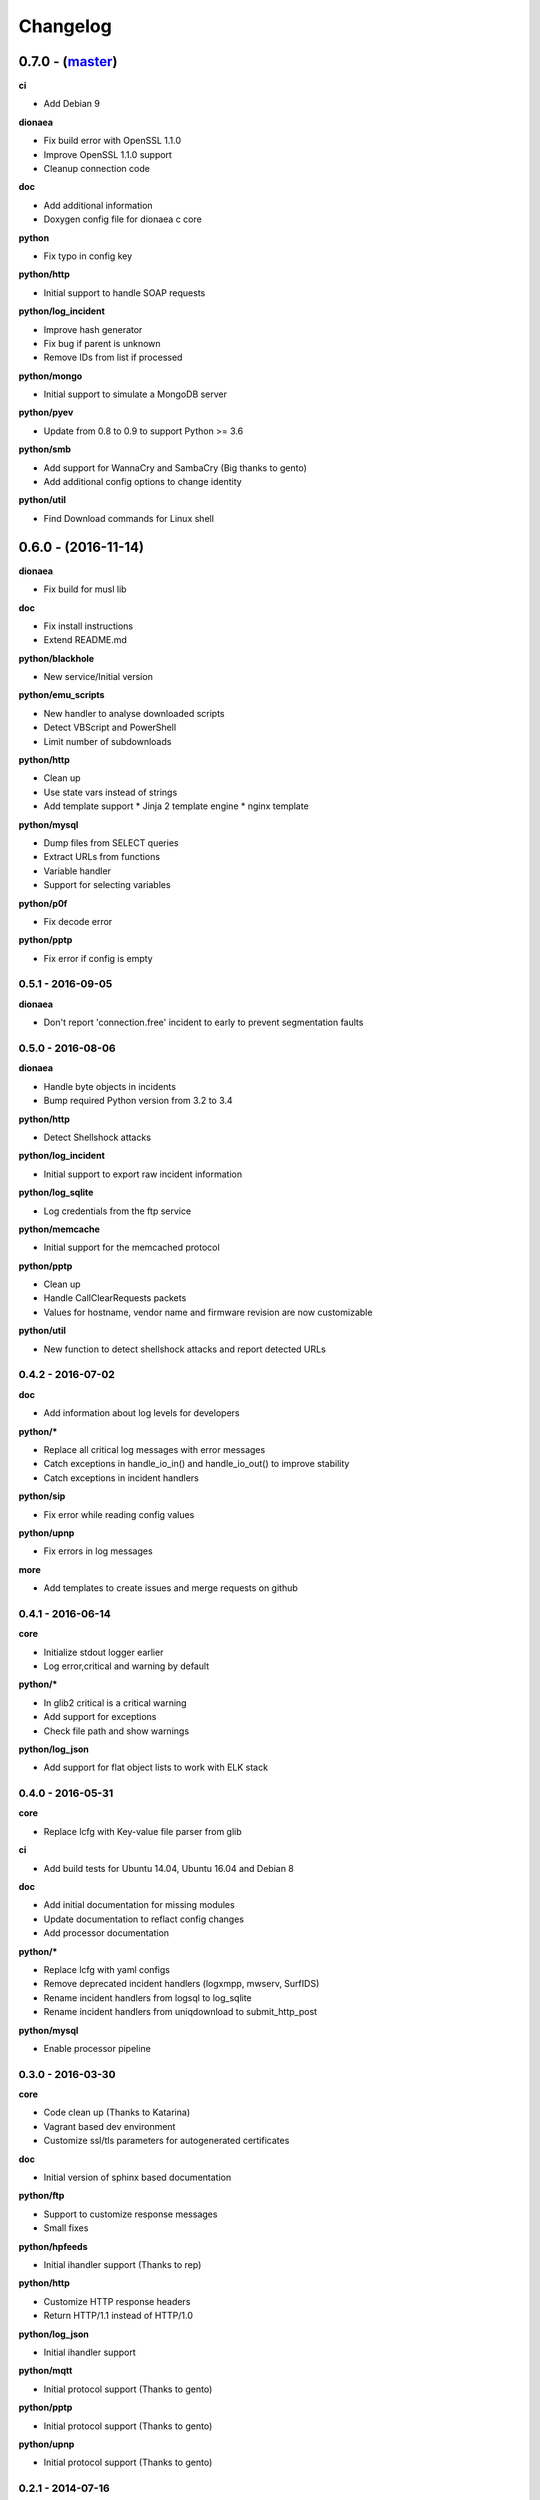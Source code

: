 Changelog
=========

0.7.0 - (`master`_)
-------------------

**ci**

* Add Debian 9

**dionaea**

* Fix build error with OpenSSL 1.1.0
* Improve OpenSSL 1.1.0 support
* Cleanup connection code

**doc**

* Add additional information
* Doxygen config file for dionaea c core

**python**

* Fix typo in config key

**python/http**

* Initial support to handle SOAP requests

**python/log_incident**

* Improve hash generator
* Fix bug if parent is unknown
* Remove IDs from list if processed

**python/mongo**

* Initial support to simulate a MongoDB server

**python/pyev**

* Update from 0.8 to 0.9 to support Python >= 3.6

**python/smb**

* Add support for WannaCry and SambaCry (Big thanks to gento)
* Add additional config options to change identity

**python/util**

* Find Download commands for Linux shell

0.6.0 - (2016-11-14)
--------------------

**dionaea**

* Fix build for musl lib

**doc**

* Fix install instructions
* Extend README.md

**python/blackhole**

* New service/Initial version

**python/emu_scripts**

* New handler to analyse downloaded scripts
* Detect VBScript and PowerShell
* Limit number of subdownloads

**python/http**

* Clean up
* Use state vars instead of strings
* Add template support
  * Jinja 2 template engine
  * nginx template

**python/mysql**

* Dump files from SELECT queries
* Extract URLs from functions
* Variable handler
* Support for selecting variables

**python/p0f**

* Fix decode error

**python/pptp**

* Fix error if config is empty


0.5.1 - 2016-09-05
~~~~~~~~~~~~~~~~~~

**dionaea**

* Don't report 'connection.free' incident to early
  to prevent segmentation faults

0.5.0 - 2016-08-06
~~~~~~~~~~~~~~~~~~

**dionaea**

* Handle byte objects in incidents
* Bump required Python version from 3.2 to 3.4

**python/http**

* Detect Shellshock attacks

**python/log_incident**

* Initial support to export raw incident information

**python/log_sqlite**

* Log credentials from the ftp service

**python/memcache**

* Initial support for the memcached protocol

**python/pptp**

* Clean up
* Handle CallClearRequests packets
* Values for hostname, vendor name and firmware revision are now customizable

**python/util**

* New function to detect shellshock attacks and report detected URLs


0.4.2 - 2016-07-02
~~~~~~~~~~~~~~~~~~

**doc**

* Add information about log levels for developers

**python/***

* Replace all critical log messages with error messages
* Catch exceptions in handle_io_in() and handle_io_out() to improve stability
* Catch exceptions in incident handlers

**python/sip**

* Fix error while reading config values

**python/upnp**

* Fix errors in log messages

**more**

* Add templates to create issues and merge requests on github


0.4.1 - 2016-06-14
~~~~~~~~~~~~~~~~~~

**core**

* Initialize stdout logger earlier
* Log error,critical and warning by default

**python/***

* In glib2 critical is a critical warning
* Add support for exceptions
* Check file path and show warnings

**python/log_json**

* Add support for flat object lists to work with ELK stack

0.4.0 - 2016-05-31
~~~~~~~~~~~~~~~~~~

**core**

* Replace lcfg with Key-value file parser from glib

**ci**

* Add build tests for Ubuntu 14.04, Ubuntu 16.04 and Debian 8

**doc**

* Add initial documentation for missing modules
* Update documentation to reflact config changes
* Add processor documentation

**python/***

* Replace lcfg with yaml configs
* Remove deprecated incident handlers (logxmpp, mwserv, SurfIDS)
* Rename incident handlers from logsql to log_sqlite
* Rename incident handlers from uniqdownload to submit_http_post

**python/mysql**

* Enable processor pipeline

0.3.0 - 2016-03-30
~~~~~~~~~~~~~~~~~~

**core**

* Code clean up (Thanks to Katarina)
* Vagrant based dev environment
* Customize ssl/tls parameters for autogenerated certificates

**doc**

* Initial version of sphinx based documentation

**python/ftp**

* Support to customize response messages
* Small fixes

**python/hpfeeds**

* Initial ihandler support (Thanks to rep)

**python/http**

* Customize HTTP response headers
* Return HTTP/1.1 instead of HTTP/1.0

**python/log_json**

* Initial ihandler support

**python/mqtt**

* Initial protocol support (Thanks to gento)

**python/pptp**

* Initial protocol support (Thanks to gento)

**python/upnp**

* Initial protocol support (Thanks to gento)

0.2.1 - 2014-07-16
~~~~~~~~~~~~~~~~~~

**core**

* Support for cython and cython3
* Fixes to build with glib 2.40
* Remove build warnings
* Support libnl >= 3.2.21

**python/http**

* Fix unlink() calls

**python/virustotal**

* virustotal API v2.0

0.2.0 - 2013-11-02
~~~~~~~~~~~~~~~~~~

Last commit by original authors.

0.1.0
~~~~~

* Initial release.

.. _`master`: https://github.com/DinoTools/dionaea
